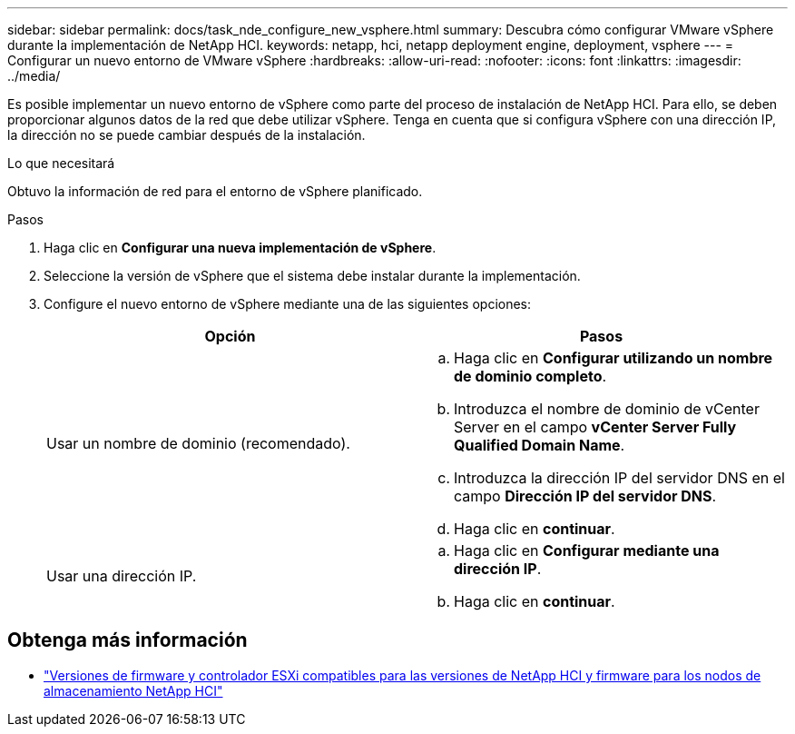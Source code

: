 ---
sidebar: sidebar 
permalink: docs/task_nde_configure_new_vsphere.html 
summary: Descubra cómo configurar VMware vSphere durante la implementación de NetApp HCI. 
keywords: netapp, hci, netapp deployment engine, deployment, vsphere 
---
= Configurar un nuevo entorno de VMware vSphere
:hardbreaks:
:allow-uri-read: 
:nofooter: 
:icons: font
:linkattrs: 
:imagesdir: ../media/


[role="lead"]
Es posible implementar un nuevo entorno de vSphere como parte del proceso de instalación de NetApp HCI. Para ello, se deben proporcionar algunos datos de la red que debe utilizar vSphere. Tenga en cuenta que si configura vSphere con una dirección IP, la dirección no se puede cambiar después de la instalación.

.Lo que necesitará
Obtuvo la información de red para el entorno de vSphere planificado.

.Pasos
. Haga clic en *Configurar una nueva implementación de vSphere*.
. Seleccione la versión de vSphere que el sistema debe instalar durante la implementación.
. Configure el nuevo entorno de vSphere mediante una de las siguientes opciones:
+
|===
| Opción | Pasos 


| Usar un nombre de dominio (recomendado).  a| 
.. Haga clic en *Configurar utilizando un nombre de dominio completo*.
.. Introduzca el nombre de dominio de vCenter Server en el campo *vCenter Server Fully Qualified Domain Name*.
.. Introduzca la dirección IP del servidor DNS en el campo *Dirección IP del servidor DNS*.
.. Haga clic en *continuar*.




| Usar una dirección IP.  a| 
.. Haga clic en *Configurar mediante una dirección IP*.
.. Haga clic en *continuar*.


|===


[discrete]
== Obtenga más información

* link:firmware_driver_versions.html["Versiones de firmware y controlador ESXi compatibles para las versiones de NetApp HCI y firmware para los nodos de almacenamiento NetApp HCI"]

